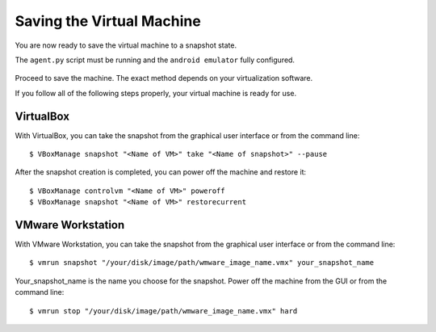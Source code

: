 ==========================
Saving the Virtual Machine
==========================

You are now ready to save the virtual machine to a snapshot state.

The ``agent.py`` script must be running and the ``android emulator`` fully configured.

	.. image:: ../../_images/screenshots/final_android_on_linux.png
		:align: center
		
Proceed to save the machine. The exact method depends on your virtualization software.

If you follow all of the following steps properly, your virtual machine is ready
for use.

VirtualBox
==========

With VirtualBox, you can take the snapshot from the graphical user
interface or from the command line::

    $ VBoxManage snapshot "<Name of VM>" take "<Name of snapshot>" --pause

After the snapshot creation is completed, you can power off the machine and
restore it::

    $ VBoxManage controlvm "<Name of VM>" poweroff
    $ VBoxManage snapshot "<Name of VM>" restorecurrent

VMware Workstation
==================

With VMware Workstation, you can take the snapshot from the graphical user
interface or from the command line::

    $ vmrun snapshot "/your/disk/image/path/wmware_image_name.vmx" your_snapshot_name

Your_snapshot_name is the name you choose for the snapshot.
Power off the machine from the GUI or from the command line::

    $ vmrun stop "/your/disk/image/path/wmware_image_name.vmx" hard
